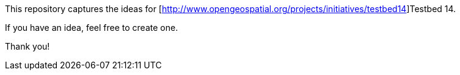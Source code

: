 This repository captures the ideas for [http://www.opengeospatial.org/projects/initiatives/testbed14]Testbed 14.

If you have an idea, feel free to create one.

Thank you!
 
